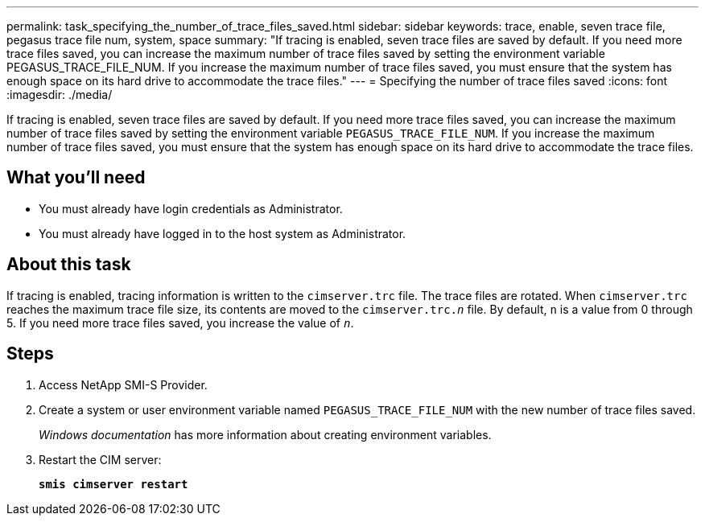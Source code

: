 ---
permalink: task_specifying_the_number_of_trace_files_saved.html
sidebar: sidebar
keywords: trace, enable, seven trace file, pegasus trace file num, system, space
summary: "If tracing is enabled, seven trace files are saved by default. If you need more trace files saved, you can increase the maximum number of trace files saved by setting the environment variable PEGASUS_TRACE_FILE_NUM. If you increase the maximum number of trace files saved, you must ensure that the system has enough space on its hard drive to accommodate the trace files."
---
= Specifying the number of trace files saved
:icons: font
:imagesdir: ./media/

[.lead]
If tracing is enabled, seven trace files are saved by default. If you need more trace files saved, you can increase the maximum number of trace files saved by setting the environment variable `PEGASUS_TRACE_FILE_NUM`. If you increase the maximum number of trace files saved, you must ensure that the system has enough space on its hard drive to accommodate the trace files.

== What you'll need

* You must already have login credentials as Administrator.
* You must already have logged in to the host system as Administrator.

== About this task

If tracing is enabled, tracing information is written to the `cimserver.trc` file. The trace files are rotated. When `cimserver.trc` reaches the maximum trace file size, its contents are moved to the `cimserver.trc._n_` file. By default, `n` is a value from 0 through 5. If you need more trace files saved, you increase the value of `_n_`.

== Steps

. Access NetApp SMI-S Provider.
. Create a system or user environment variable named `PEGASUS_TRACE_FILE_NUM` with the new number of trace files saved.
+
_Windows documentation_ has more information about creating environment variables.

. Restart the CIM server:
+
`*smis cimserver restart*`

